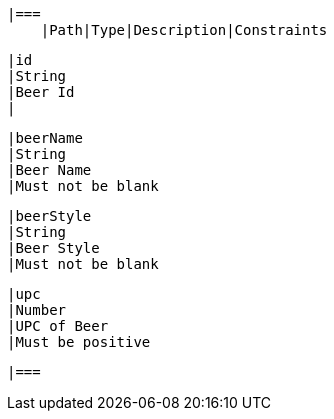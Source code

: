     |===
        |Path|Type|Description|Constraints

        |id
        |String
        |Beer Id
        |

        |beerName
        |String
        |Beer Name
        |Must not be blank

        |beerStyle
        |String
        |Beer Style
        |Must not be blank

        |upc
        |Number
        |UPC of Beer
        |Must be positive

        |===